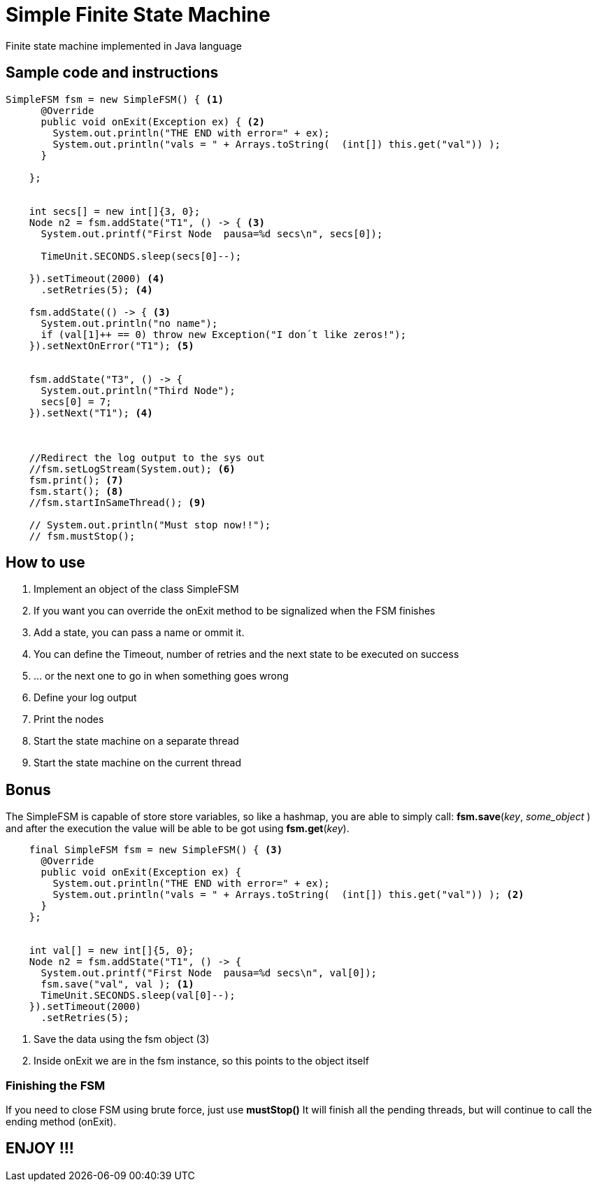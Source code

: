 Simple Finite State Machine
===========================

Finite state machine implemented in Java language +




== Sample code and instructions

[source,java]
----
SimpleFSM fsm = new SimpleFSM() { <1>
      @Override
      public void onExit(Exception ex) { <2>
        System.out.println("THE END with error=" + ex);
        System.out.println("vals = " + Arrays.toString(  (int[]) this.get("val")) );
      }
      
    };
    

    int secs[] = new int[]{3, 0};
    Node n2 = fsm.addState("T1", () -> { <3>
      System.out.printf("First Node  pausa=%d secs\n", secs[0]);

      TimeUnit.SECONDS.sleep(secs[0]--);

    }).setTimeout(2000) <4>
      .setRetries(5); <4>

    fsm.addState(() -> { <3>
      System.out.println("no name");
      if (val[1]++ == 0) throw new Exception("I don´t like zeros!");
    }).setNextOnError("T1"); <5>

    
    fsm.addState("T3", () -> {
      System.out.println("Third Node");
      secs[0] = 7;
    }).setNext("T1"); <4>

    
    
    //Redirect the log output to the sys out
    //fsm.setLogStream(System.out); <6>
    fsm.print(); <7>
    fsm.start(); <8>
    //fsm.startInSameThread(); <9>
    
    // System.out.println("Must stop now!!");
    // fsm.mustStop();
----

== How to use

<1> Implement an object of the class SimpleFSM 
<2> If you want you can override the onExit method to be signalized when the FSM finishes
<3> Add a state, you can pass a name or ommit it.
<4> You can define the Timeout, number of retries and the next state to be executed on success
<5> ... or the next one to go in when something goes [red]#wrong#
<6> Define your log output
<7> Print the nodes
<8> Start the state machine on a separate thread
<9> Start the state machine on the current thread

== Bonus
The SimpleFSM is capable of store store variables, so like a hashmap, you are able to simply call: *fsm.save*(_key_, _some_object_ ) and after the execution the value will be able to be got using *fsm.get*(_key_).

[source,]
----
    final SimpleFSM fsm = new SimpleFSM() { <3>
      @Override
      public void onExit(Exception ex) {
        System.out.println("THE END with error=" + ex);
        System.out.println("vals = " + Arrays.toString(  (int[]) this.get("val")) ); <2>
      }
    };
    

    int val[] = new int[]{5, 0};
    Node n2 = fsm.addState("T1", () -> {
      System.out.printf("First Node  pausa=%d secs\n", val[0]);
      fsm.save("val", val ); <1>
      TimeUnit.SECONDS.sleep(val[0]--);
    }).setTimeout(2000)
      .setRetries(5);
      
----

<1> Save the data using the fsm object (3) 
<2> Inside onExit we are in the fsm instance, so this points to the object itself


=== Finishing the FSM

If you need to close FSM using brute force, just use *mustStop()* It will finish all the pending threads, but will continue to call the ending  method (onExit).




== ENJOY !!!






